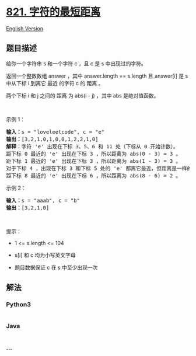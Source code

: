 * [[https://leetcode-cn.com/problems/shortest-distance-to-a-character][821.
字符的最短距离]]
  :PROPERTIES:
  :CUSTOM_ID: 字符的最短距离
  :END:
[[./solution/0800-0899/0821.Shortest Distance to a Character/README_EN.org][English
Version]]

** 题目描述
   :PROPERTIES:
   :CUSTOM_ID: 题目描述
   :END:

#+begin_html
  <!-- 这里写题目描述 -->
#+end_html

#+begin_html
  <p>
#+end_html

给你一个字符串 s 和一个字符 c ，且 c 是 s 中出现过的字符。

#+begin_html
  </p>
#+end_html

#+begin_html
  <p>
#+end_html

返回一个整数数组 answer ，其中 answer.length == s.length 且 answer[i] 是
s 中从下标 i 到离它 最近 的字符 c 的 距离 。

#+begin_html
  </p>
#+end_html

#+begin_html
  <p>
#+end_html

两个下标 i 和 j 之间的 距离 为 abs(i - j) ，其中 abs 是绝对值函数。

#+begin_html
  </p>
#+end_html

#+begin_html
  <p>
#+end_html

 

#+begin_html
  </p>
#+end_html

#+begin_html
  <p>
#+end_html

示例 1：

#+begin_html
  </p>
#+end_html

#+begin_html
  <pre>
  <strong>输入：</strong>s = "loveleetcode", c = "e"
  <strong>输出：</strong>[3,2,1,0,1,0,0,1,2,2,1,0]
  <strong>解释：</strong>字符 'e' 出现在下标 3、5、6 和 11 处（下标从 0 开始计数）。
  距下标 0 最近的 'e' 出现在下标 3 ，所以距离为 abs(0 - 3) = 3 。
  距下标 1 最近的 'e' 出现在下标 3 ，所以距离为 abs(1 - 3) = 3 。
  对于下标 4 ，出现在下标 3 和下标 5 处的 'e' 都离它最近，但距离是一样的 abs(4 - 3) == abs(4 - 5) = 1 。
  距下标 8 最近的 'e' 出现在下标 6 ，所以距离为 abs(8 - 6) = 2 。
  </pre>
#+end_html

#+begin_html
  <p>
#+end_html

示例 2：

#+begin_html
  </p>
#+end_html

#+begin_html
  <pre>
  <strong>输入：</strong>s = "aaab", c = "b"
  <strong>输出：</strong>[3,2,1,0]
  </pre>
#+end_html

#+begin_html
  <p>
#+end_html

 

#+begin_html
  </p>
#+end_html

提示：

#+begin_html
  <ul>
#+end_html

#+begin_html
  <li>
#+end_html

1 <= s.length <= 104

#+begin_html
  </li>
#+end_html

#+begin_html
  <li>
#+end_html

s[i] 和 c 均为小写英文字母

#+begin_html
  </li>
#+end_html

#+begin_html
  <li>
#+end_html

题目数据保证 c 在 s 中至少出现一次

#+begin_html
  </li>
#+end_html

#+begin_html
  </ul>
#+end_html

** 解法
   :PROPERTIES:
   :CUSTOM_ID: 解法
   :END:

#+begin_html
  <!-- 这里可写通用的实现逻辑 -->
#+end_html

#+begin_html
  <!-- tabs:start -->
#+end_html

*** *Python3*
    :PROPERTIES:
    :CUSTOM_ID: python3
    :END:

#+begin_html
  <!-- 这里可写当前语言的特殊实现逻辑 -->
#+end_html

#+begin_src python
#+end_src

*** *Java*
    :PROPERTIES:
    :CUSTOM_ID: java
    :END:

#+begin_html
  <!-- 这里可写当前语言的特殊实现逻辑 -->
#+end_html

#+begin_src java
#+end_src

*** *...*
    :PROPERTIES:
    :CUSTOM_ID: section
    :END:
#+begin_example
#+end_example

#+begin_html
  <!-- tabs:end -->
#+end_html
